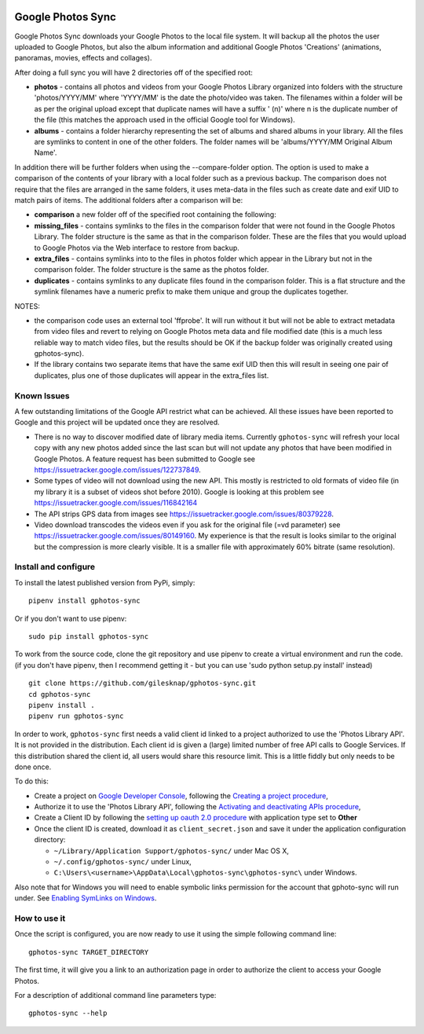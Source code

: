 |build_status|
|coverage|
|codacy|
|pypi|


Google Photos Sync
==================

Google Photos Sync downloads your Google Photos to the local file system. It will backup all the photos the
user uploaded to
Google Photos, but also the album information and additional Google Photos 'Creations' (animations, panoramas,
movies, effects and collages).

After doing a full sync you will have 2 directories off of the specified root:

* **photos** - contains all photos and videos from your Google Photos Library organized into folders with the
  structure 'photos/YYYY/MM' where 'YYYY/MM' is the date the photo/video was taken. The filenames within a folder
  will be as per the original upload except that duplicate names will have a suffix ' (n)' where n is the duplicate number
  of the file (this matches the approach used in the official Google tool for Windows).

* **albums** - contains a folder hierarchy representing the set of albums  and shared albums in your library. All
  the files are symlinks to content in one of the other folders. The folder names  will be
  'albums/YYYY/MM Original Album Name'.

In addition there will be further folders when using the --compare-folder option.  The option is used to make a
comparison of the contents of your library with a local folder such as a previous backup. The comparison does not require
that the files are arranged in the same folders, it uses meta-data in the files such as create date and
exif UID to match pairs of items. The additional folders after a comparison will be:

* **comparison** a new folder off of the specified root containing the following:

* **missing_files** - contains symlinks to the files in the comparison folder that were not found in the Google
  Photos Library. The folder structure is the same as that in the comparison folder. These are the
  files that you would upload to Google Photos via the Web interface to restore from backup.

* **extra_files** - contains symlinks into to the files in photos folder which appear in the Library but not in the
  comparison folder. The folder structure is the same as the photos folder.

* **duplicates** - contains symlinks to any duplicate files found in the comparison folder. This is a flat structure
  and the symlink filenames have a numeric prefix to make them unique and group the duplicates together.

NOTES:

* the comparison code uses an external tool 'ffprobe'. It will run without it but will not be able to
  extract metadata from video files and revert to relying on Google Photos meta data and file modified date (this is
  a much less reliable way to match video files, but the results should be OK if the backup folder
  was originally created using gphotos-sync).
* If the library contains two separate items that have the same exif UID then this will result in seeing one
  pair of duplicates, plus one of those duplicates will appear in the extra_files list.

Known Issues
------------
A few outstanding limitations of the Google API restrict what can be achieved. All these issues have been reported
to Google and this project will be updated once they are resolved.

* There is no way to discover modified date of library media items. Currently ``gphotos-sync`` will refresh your local
  copy with any new photos added since the last scan but will not update any photos that have been modified in Google
  Photos. A feature request has been submitted to Google see https://issuetracker.google.com/issues/122737849.
* Some types of video will not download using the new API. This mostly is restricted to old formats of video file (in
  my library it is a subset of videos shot before 2010). Google is looking at this problem see
  https://issuetracker.google.com/issues/116842164
* The API strips GPS data from images see https://issuetracker.google.com/issues/80379228.
* Video download transcodes the videos even if you ask for the original file (=vd parameter) see
  https://issuetracker.google.com/issues/80149160. My experience is that the result is looks similar to the original
  but the compression is more clearly visible. It is a smaller file with approximately 60% bitrate (same resolution).


Install and configure
---------------------
To install the latest published version from PyPi, simply::

   pipenv install gphotos-sync

Or if you don't want to use pipenv::

   sudo pip install gphotos-sync

To work from the source code, clone the git repository and use pipenv to create a virtual environment and run
the code. (if you don't have pipenv, then I recommend getting it - but you can use
'sudo python setup.py install' instead) ::

  git clone https://github.com/gilesknap/gphotos-sync.git
  cd gphotos-sync
  pipenv install .
  pipenv run gphotos-sync

In order to work, ``gphotos-sync`` first needs a valid client id linked to a project
authorized to use the 'Photos Library API'. It is not provided in the distribution. Each client id
is given a (large) limited number of free API calls to Google Services. If this distribution shared the client id,
all users would share this resource limit. This is a little fiddly but only needs to be done once.

To do this:

- Create a project on `Google Developer Console`_, following the `Creating a project procedure`_,

- Authorize it to use the 'Photos Library API', following the `Activating and deactivating APIs procedure`_,

- Create a Client ID by following the `setting up oauth 2.0 procedure`_ with application type set to **Other**

- Once the client ID is created, download it as ``client_secret.json`` and save it under the application
  configuration directory:

  - ``~/Library/Application Support/gphotos-sync/`` under Mac OS X,
  - ``~/.config/gphotos-sync/`` under Linux,
  - ``C:\Users\<username>\AppData\Local\gphotos-sync\gphotos-sync\`` under Windows.

Also note that for Windows you will need to enable symbolic links permission for the account that gphoto-sync
will run under. See `Enabling SymLinks on Windows`_.
 

.. _`Google Developer Console`: https://developers.google.com/console/
.. _`Creating a project procedure`: https://cloud.google.com/resource-manager/docs/creating-managing-projects
.. _`Activating and Deactivating APIs procedure`: https://cloud.google.com/apis/docs/enable-disable-apis
.. _`setting up oauth 2.0 procedure`: https://support.google.com/cloud/answer/6158849?hl=en
.. _`Enabling SymLinks on Windows`: https://community.perforce.com/s/article/3472


How to use it
-------------

Once the script is configured, you are now ready to use it using the simple following command line::

  gphotos-sync TARGET_DIRECTORY

The first time, it will give you a link to an authorization page in order to authorize the client to access your
Google Photos.

For a description of additional command line parameters type::

  gphotos-sync --help




.. |build_status| image:: https://travis-ci.org/gilesknap/gphotos-sync.svg?style=flat
    :target: https://travis-ci.org/gilesknap/gphotos-sync
    :alt: Build Status

.. |coverage| image:: https://codecov.io/gh/gilesknap/gphotos-sync/branch/master/graph/badge.svg
    :target: https://codecov.io/gh/gilesknap/gphotos-sync
    :alt: Test coverage

.. |codacy| image:: https://api.codacy.com/project/badge/Grade/5a5b8c359800462e90ee2ba21a969f87
   :alt: Codacy Badge
   :target: https://app.codacy.com/app/giles.knap/gphotos-sync?utm_source=github.com&utm_medium=referral&utm_content=gilesknap/gphotos-sync&utm_campaign=Badge_Grade_Dashboard

.. |pypi| image:: https://badge.fury.io/py/gphotos-sync.svg
   :target: https://badge.fury.io/py/gphotos-sync